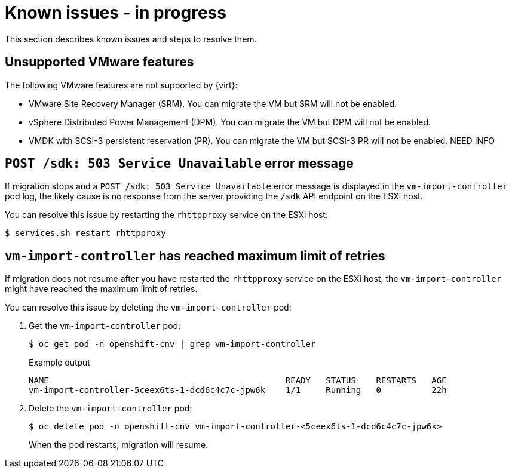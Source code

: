 // Module included in the following assemblies:
//
// * doc-mtv-2.0/master.adoc

[id='known-issues_{context}']
= Known issues - in progress

This section describes known issues and steps to resolve them.

== Unsupported VMware features

The following VMware features are not supported by {virt}:

* VMware Site Recovery Manager (SRM). You can migrate the VM but SRM will not be enabled.
* vSphere Distributed Power Management (DPM). You can migrate the VM but DPM will not be enabled.
* VMDK with SCSI-3 persistent reservation (PR). You can migrate the VM but SCSI-3 PR will not be enabled. NEED INFO

== `POST /sdk: 503 Service Unavailable` error message

If migration stops and a `POST /sdk: 503 Service Unavailable` error message is displayed in the `vm-import-controller` pod log, the likely cause is no response from the server providing the `/sdk` API endpoint on the ESXi host.

You can resolve this issue by restarting the `rhttpproxy` service on the ESXi host:

[source,terminal]
----
$ services.sh restart rhttpproxy
----

== `vm-import-controller` has reached maximum limit of retries

If migration does not resume after you have restarted the `rhttpproxy` service on the ESXi host, the `vm-import-controller` might have reached the maximum limit of retries.

You can resolve this issue by deleting the `vm-import-controller` pod:

. Get the `vm-import-controller` pod:
+
[source,terminal]
----
$ oc get pod -n openshift-cnv | grep vm-import-controller
----
+
.Example output
[source,terminal]
----
NAME                                               READY   STATUS    RESTARTS   AGE
vm-import-controller-5ceex6ts-1-dcd6c4c7c-jpw6k    1/1     Running   0          22h
----

. Delete the `vm-import-controller` pod:
+
[source,terminal]
----
$ oc delete pod -n openshift-cnv vm-import-controller-<5ceex6ts-1-dcd6c4c7c-jpw6k>
----
+
When the pod restarts, migration will resume.
